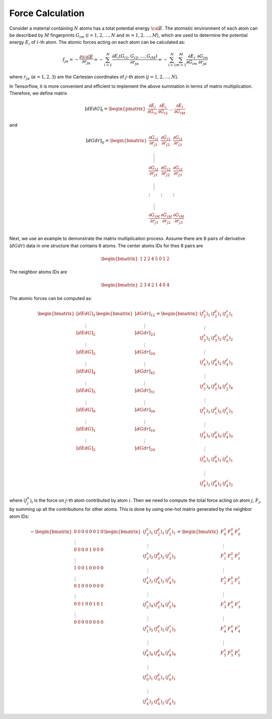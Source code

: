 ==================
Force Calculation
==================
Consider a material containing :math:`N` atoms has a total potential energy
:math:`\cal E`. The atomistic environment of each atom can be described by :math:`M` fingerprints :math:`G_{im}` (:math:`i=1,2,\dots,N` and :math:`m=1,2,\dots,M`), which are used to determine the potential energy :math:`E_{i}` of :math:`i`-th atom. The atomic forces acting on each atom can be calculated as: 


.. math::
   f_{j\alpha}=-\frac{\partial {\cal E}}{\partial r_{j\alpha}}= -
   \sum_{i=1}^{N} \frac{\partial E_i (G_{i1},
   G_{i2},\dots,G_{iM})}{\partial r_{j\alpha}} = -  \sum_{i=1}^{N}
   \sum_{m=1}^{M}	{\frac{\partial E_i}{\partial G_{im}}}
   {\frac{\partial G_{im}}{\partial r_{j\alpha}}}

where :math:`r_{j\alpha}` (:math:`\alpha=1,2,3`) are the Cartesian coordinates of :math:`j`-th atom (:math:`j=1,2,\dots,N`). 


In Tensorflow, it is more convenient and efficient to implement the above summation
in terms of matrix multiplication. Therefore, we define matrix

.. math::
   [dEdG]_i = 	\begin{pmatrix} \dfrac{\partial E_i}{\partial G_{i1}}
   & \dfrac{\partial E_i}{\partial G_{i2}}	& \dots &
   \dfrac{\partial E_i}{\partial G_{iM}} \end{pmatrix}


and

.. math::
    [dGdr]_{ij} = \begin{bmatrix}
		\dfrac{\partial G_{i1}}{\partial r_{j1}} & \dfrac{\partial G_{i1}}{\partial r_{j2}} & \dfrac{\partial G_{i1}}{\partial r_{j3}}  \\ \rule{0pt}{22pt}
		\dfrac{\partial G_{i2}}{\partial r_{j1}} & \dfrac{\partial G_{i2}}{\partial r_{j2}} & \dfrac{\partial G_{i2}}{\partial r_{j3}}  \\ \rule{0pt}{15pt}
		\vdots & \vdots & \vdots \\\rule{0pt}{15pt}
		\dfrac{\partial G_{iM}}{\partial r_{j1}} & \dfrac{\partial G_{iM}}{\partial r_{j2}} & \dfrac{\partial G_{iM}}{\partial r_{j3}}  \\ 
	\end{bmatrix}


Next, we use an example to demonstrate the matrix multiplicaiton
process. Assume there are 8 pairs of derivative (:math:`dGdr`) data in
one structure that contains 6 atoms. The center atoms IDs for thes 8 pairs are

.. math::
    \begin{bmatrix}
        1&2&2&4&5&0&1&2
    \end{bmatrix}

The neighbor atoms IDs are

.. math::
   \begin{equation}
   \begin{bmatrix}
   2&3&4&2&1&4&0&4
   \end{bmatrix}
   \end{equation}

The atomic forces can be computed as:

.. math::
   \begin{equation}
   \begin{bmatrix}
		\left[dEdG\right]_1 \\ \rule{0pt}{10pt}
		\left[dEdG\right]_2  \\ \rule{0pt}{10pt}
		\left[dEdG\right]_2  \\ \rule{0pt}{10pt}
		\left[dEdG\right]_4  \\ \rule{0pt}{10pt}
		\left[dEdG\right]_5  \\ \rule{0pt}{10pt}
		\left[dEdG\right]_0  \\ \rule{0pt}{10pt}
		\left[dEdG\right]_1  \\ \rule{0pt}{10pt}
		\left[dEdG\right]_2  \\ 
	\end{bmatrix}
 	\begin{bmatrix}
 		\left[dGdr\right]_{12} \\ \rule{0pt}{10pt}
 		\left[dGdr\right]_{23} \\ \rule{0pt}{10pt}
 		\left[dGdr\right]_{24} \\ \rule{0pt}{10pt}
 		\left[dGdr\right]_{42} \\ \rule{0pt}{10pt}
 		\left[dGdr\right]_{51} \\ \rule{0pt}{10pt}
 		\left[dGdr\right]_{04} \\ \rule{0pt}{10pt}
 		\left[dGdr\right]_{10} \\ \rule{0pt}{10pt}
 		\left[dGdr\right]_{24} \\ 
 	\end{bmatrix}
 	= 	\begin{bmatrix}
 			(f_2^x)_1 & (f_2^y)_1 & (f_2^z)_1 \\ \rule{0pt}{10pt}
 			(f_3^x)_2 & (f_3^y)_2 & (f_3^z)_2 \\ \rule{0pt}{10pt}
 			(f_4^x)_2 & (f_4^y)_2 & (f_4^z)_2 \\ \rule{0pt}{10pt}
 			(f_2^x)_4 & (f_2^y)_4 & (f_2^z)_4 \\ \rule{0pt}{10pt}
 			(f_1^x)_5 & (f_1^y)_5 & (f_1^z)_5 \\ \rule{0pt}{10pt}
 			(f_4^x)_0 & (f_4^y)_0 & (f_4^z)_0 \\ \rule{0pt}{10pt}
 			(f_0^x)_1 & (f_0^y)_1 & (f_0^z)_1 \\ \rule{0pt}{10pt}
 			(f_4^x)_2 & (f_4^y)_2 & (f_4^z)_2 
 	\end{bmatrix}
	\end{equation}

where :math:`(f_j^x)_i` is the force on :math:`j`-th atom contributed
by atom :math:`i`. Then we need to compute the total force acting on
atom :math:`j`, :math:`F_j`, by summing up all the contributions for
other atoms. This is done by using one-hot matrix generated by the
neighbor atom IDs:

.. math::
   \begin{equation}
	-\begin{bmatrix}
		0 & 0 & 0 & 0 & 0 & 0 & 1 & 0 \\ \rule{0pt}{10pt}
		0 & 0 & 0 & 0 & 1 & 0 & 0 & 0 \\ \rule{0pt}{10pt}
		1 & 0 & 0 & 1 & 0 & 0 & 0 & 0 \\ \rule{0pt}{10pt}
		0 & 1 & 0 & 0 & 0 & 0 & 0 & 0 \\ \rule{0pt}{10pt}
		0 & 0 & 1 & 0 & 0 & 1 & 0 & 1 \\ \rule{0pt}{10pt}
		0 & 0 & 0 & 0 & 0 & 0 & 0 & 0 
	\end{bmatrix}
    \begin{bmatrix}
 			(f_2^x)_1 & (f_2^y)_1 & (f_2^z)_1 \\ \rule{0pt}{10pt}
 			(f_3^x)_2 & (f_3^y)_2 & (f_3^z)_2 \\ \rule{0pt}{10pt}
 			(f_4^x)_2 & (f_4^y)_2 & (f_4^z)_2 \\ \rule{0pt}{10pt}
 			(f_2^x)_4 & (f_2^y)_4 & (f_2^z)_4 \\ \rule{0pt}{10pt}
 			(f_1^x)_5 & (f_1^y)_5 & (f_1^z)_5 \\ \rule{0pt}{10pt}
 			(f_4^x)_0 & (f_4^y)_0 & (f_4^z)_0 \\ \rule{0pt}{10pt}
 			(f_0^x)_1 & (f_0^y)_1 & (f_0^z)_1 \\ \rule{0pt}{10pt}
 			(f_4^x)_2 & (f_4^y)_2 & (f_4^z)_2 
 	\end{bmatrix}
	=	\begin{bmatrix}
		F_0^x & F_0^y & F_0^z \\ \rule{0pt}{10pt}
		F_1^x & F_1^y & F_1^z \\ \rule{0pt}{10pt}
		F_2^x & F_2^y & F_2^z \\ \rule{0pt}{10pt}
		F_3^x & F_3^y & F_3^z \\ \rule{0pt}{10pt}
		F_4^x & F_4^y & F_4^z \\ \rule{0pt}{10pt}
		F_5^x & F_5^y & F_5^z 
	\end{bmatrix}
	\end{equation}
	
